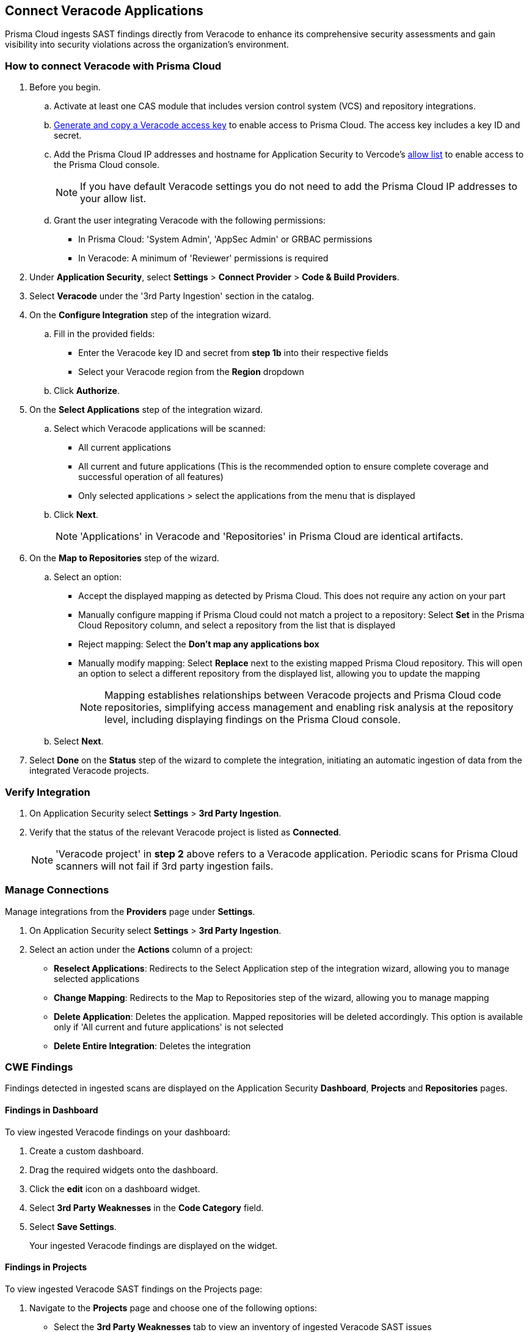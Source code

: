 [.task]
== Connect Veracode Applications

Prisma Cloud ingests SAST findings directly from Veracode to enhance its comprehensive security assessments and gain visibility into security violations across the organization's environment.

[.procedure]

=== How to connect Veracode with Prisma Cloud

. Before you begin.
.. Activate at least one CAS module that includes version control system (VCS) and repository integrations.
.. https://docs.veracode.com/r/c_api_credentials3[Generate and copy a Veracode access key] to enable access to Prisma Cloud. The access key includes a key ID and secret.
.. Add the Prisma Cloud IP addresses and hostname for Application Security to Vercode's xref:../../../get-started/console-prerequisites.adoc[allow list] to enable access to the Prisma Cloud console.
+ 
NOTE: If you have default Veracode settings you do not need to add the Prisma Cloud IP addresses to your allow list.

.. Grant the user integrating Veracode with the following permissions:
+
* In Prisma Cloud: 'System Admin', 'AppSec Admin' or GRBAC permissions 
* In Veracode: A minimum of 'Reviewer' permissions is required 

. Under *Application Security*, select *Settings* > *Connect Provider* > *Code & Build Providers*.
. Select *Veracode* under the '3rd Party Ingestion' section in the catalog.

. On the *Configure Integration* step of the integration wizard.
.. Fill in the provided fields:
+
* Enter the Veracode key ID and secret from *step 1b* into their respective fields
* Select your Veracode region from the *Region* dropdown
.. Click *Authorize*.

. On the *Select Applications* step of the integration wizard.
.. Select which Veracode applications will be scanned:
+
* All current applications
* All current and future applications (This is the recommended option to ensure complete coverage and successful operation of all features)
* Only selected applications > select the applications from the menu that is displayed
.. Click *Next*.
+
NOTE: 'Applications' in Veracode and 'Repositories' in Prisma Cloud are identical artifacts. 

. On the *Map to Repositories* step of the wizard.
.. Select an option:
+
* Accept the displayed mapping as detected by Prisma Cloud. This does not require any action on your part
* Manually configure mapping if Prisma Cloud could not match a project to a repository: Select *Set* in the Prisma Cloud Repository column, and select a repository from the list that is displayed
* Reject mapping: Select the *Don't map any applications box*
* Manually modify mapping: Select *Replace* next to the existing mapped Prisma Cloud repository. This will open an option to select a different repository from the displayed list, allowing you to update the mapping
+
NOTE: Mapping establishes relationships between Veracode projects and Prisma Cloud code repositories, simplifying access management and enabling risk analysis at the repository level, including displaying findings on the Prisma Cloud console.

.. Select *Next*.

. Select *Done* on the *Status* step of the wizard to complete the integration, initiating an automatic ingestion of data from the integrated Veracode projects. 

=== Verify Integration

. On Application Security select *Settings* > *3rd Party Ingestion*.
. Verify that the status of the relevant Veracode project is listed as *Connected*.
+
NOTE: 'Veracode project' in *step 2* above refers to a Veracode application. Periodic scans for Prisma Cloud scanners will not fail if 3rd party ingestion fails.

=== Manage Connections

Manage integrations from the *Providers* page under *Settings*.

. On Application Security select *Settings* > *3rd Party Ingestion*.
. Select an action under the *Actions* column of a project:
+
* *Reselect Applications*: Redirects to the Select Application step of the integration wizard, allowing you to manage selected applications
* *Change Mapping*: Redirects to the Map to Repositories step of the wizard, allowing you to manage mapping
* *Delete Application*: Deletes the application. Mapped repositories will be deleted accordingly.  This option is available only if 'All current and future applications' is not selected

* *Delete Entire Integration*: Deletes the integration

=== CWE Findings

Findings detected in ingested scans are displayed on the Application Security *Dashboard*, *Projects* and *Repositories* pages.

==== Findings in Dashboard

To view ingested Veracode findings on your dashboard:

. Create a custom dashboard.
. Drag the required widgets onto the dashboard.
. Click the *edit* icon on a dashboard widget.
. Select *3rd Party Weaknesses* in the *Code Category* field. 
. Select *Save Settings*.
+
Your ingested Veracode findings are displayed on the widget.

[#findings-projects]
==== Findings in Projects 

To view ingested Veracode SAST findings on the Projects page:

. Navigate to the *Projects* page and choose one of the following options:
+
* Select the *3rd Party Weaknesses* tab to view an inventory of ingested Veracode SAST issues  
* The *Overview* tab, displayed by default, displays all issues detected by Prisma Cloud, including ingested 3rd party weaknesses. To only view SAST issues on the Overview tab, select *3rd Party Weaknesses* under the *Code Categories* tab
+
The table displays a list of findings, including details such as the violated policy, when first detected, the type of vulnerability (CWE), and the location of the finding. You can filter the table using 'Group by Policy' or 'Group by Resource', which displays the file including the weakness.   

. Click on a CWE finding to open a sidecar with additional information, including the Veracode policy that was violated and the Veracode description. Additionally you can see the data that the violation is based on, including the file, line and function. 
+
NOTE: Clicking on the link in the Source field opens the finding in Veracode.

====  Findings in Repositories
The Issues column of the Repositories page displays the total sum of SAST findings detected from all sources, including all third party ingestion.
Clicking on *SAST* redirects to the *Projects* page. Refer to <<findings-projects,Findings in Projects>> above for more information.

=== Limitations

* The current Veracode SAST ingestion supports Veracode periodic and CLI scans. Pull Request scans and other types are not supported
* History, deduplication and DevEx features such as PR comments, IDE integration and enforcement are not supported







